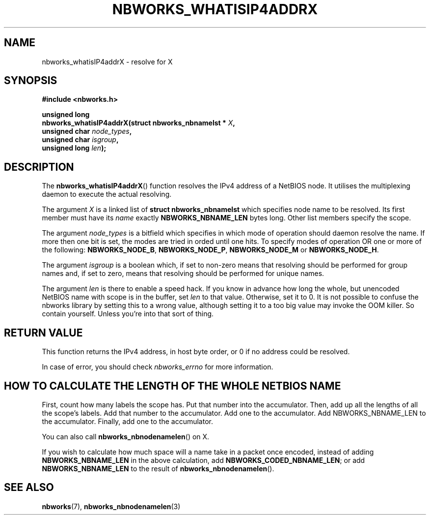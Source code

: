 .TH NBWORKS_WHATISIP4ADDRX 3  2013-05-01 "" "Nbworks Manual"
.SH NAME
nbworks_whatisIP4addrX \- resolve for X
.SH SYNOPSIS
.nf
.B #include <nbworks.h>
.sp
.BI "unsigned long"
.br
.BI "  nbworks_whatisIP4addrX(struct nbworks_nbnamelst * " X ","
.br
.BI "                         unsigned char " node_types ","
.br
.BI "                         unsigned char " isgroup ","
.br
.BI "                         unsigned long " len ");"
.fi
.SH DESCRIPTION
The \fBnbworks_whatisIP4addrX\fP() function resolves the IPv4 address
of a NetBIOS node. It utilises the multiplexing daemon to execute the
actual resolving.
.PP
The argument \fIX\fP is a linked list of \fBstruct
nbworks_nbnamelst\fP which specifies node name to be resolved. Its
first member must have its \fIname\fP exactly \fBNBWORKS_NBNAME_LEN\fP
bytes long. Other list members specify the scope.
.PP
The argument \fInode_types\fP is a bitfield which specifies in which
mode of operation should daemon resolve the name. If more then one bit
is set, the modes are tried in orded until one hits. To specify modes
of operation OR one or more of the following: \fBNBWORKS_NODE_B\fP,
\fBNBWORKS_NODE_P\fP, \fBNBWORKS_NODE_M\fP or \fBNBWORKS_NODE_H\fP.
.PP
The argument \fIisgroup\fP is a boolean which, if set to non-zero
means that resolving should be performed for group names and, if set
to zero, means that resolving should be performed for unique names.
.PP
The argument \fIlen\fP is there to enable a speed hack. If you know in
advance how long the whole, but unencoded NetBIOS name with scope is
in the buffer, set \fIlen\fP to that value. Otherwise, set it to 0. It
is not possible to confuse the nbworks library by setting this to a
wrong value, although setting it to a too big value may invoke the OOM
killer. So contain yourself. Unless you're into that sort of thing.
.SH "RETURN VALUE"
This function returns the IPv4 address, in host byte order, or 0 if no
address could be resolved.
.PP
In case of error, you should check \fInbworks_errno\fP for more
information.
.SH "HOW TO CALCULATE THE LENGTH OF THE WHOLE NETBIOS NAME"
First, count how many labels the scope has. Put that number into the
accumulator. Then, add up all the lengths of all the scope's
labels. Add that number to the accumulator. Add one to the
accumulator. Add NBWORKS_NBNAME_LEN to the accumulator. Finally,
add one to the accumulator.
.PP
You can also call \fBnbworks_nbnodenamelen\fP() on X.
.PP
If you wish to calculate how much space will a name take in a packet
once encoded, instead of adding \fBNBWORKS_NBNAME_LEN\fP in the above
calculation, add \fBNBWORKS_CODED_NBNAME_LEN\fP; or add
\fBNBWORKS_NBNAME_LEN\fP to the result of
\fBnbworks_nbnodenamelen\fP().
.SH "SEE ALSO"
.BR nbworks (7),
.BR nbworks_nbnodenamelen (3)
